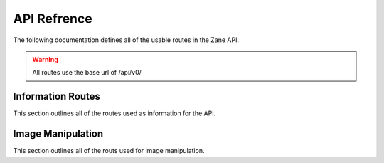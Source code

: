 API Refrence
============

The following documentation defines all of the usable routes in the Zane API.

.. warning::

  All routes use the base url of /api/v0/

Information Routes
------------------

This section outlines all of the routes used as information for the API.

.. http:get:: /status

  This returns the API's current status.

  **Example Request**:

  .. sourcecode:: http

    GET /status HTTP

  **Example response**:

  .. sourcecode:: http

    HTTP 200 OK
    Content-Type: application/json

    {
     'code': 200
     'message': 'The API is functioning okay.'
    }

 :statuscode 200: The api is functioning correctly
 :statuscode 404: The API functionality is currently disabled.

Image Manipulation
------------------

This section outlines all of the routs used for image manipulation.

.. http:post:: /invert

  This returns an inverted version if the input image.
  If the image is larger than 512px in width or height,
  the image will be sampled down to that size while
  preserving aspect ratio.

  **Example Request**:

  .. sourcecode:: http

    POST /invert HTTP
    Accept: image/jpeg, image/png

  **Example response**:

  .. sourcecode:: http

    HTTP 200 OK
    Content-Type: image/png
    
    (image as bytes)

 :statuscode 200: Image manipulation is functioning correctly and has completed.
 :statuscode 404: The API functionality is currently disabled.
 :statuscode 500: The current endpoint is currently broken due to internal errors.
